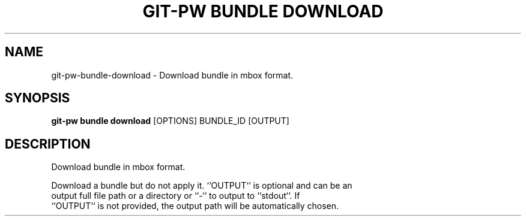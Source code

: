 .TH "GIT-PW BUNDLE DOWNLOAD" "1" "2024-10-23" "2.7.0" "git-pw bundle download Manual"
.SH NAME
git-pw\-bundle\-download \- Download bundle in mbox format.
.SH SYNOPSIS
.B git-pw bundle download
[OPTIONS] BUNDLE_ID [OUTPUT]
.SH DESCRIPTION
Download bundle in mbox format.
.PP
    Download a bundle but do not apply it. ``OUTPUT`` is optional and can be an
    output full file path or a directory or ``-`` to output to ``stdout``. If
    ``OUTPUT`` is not provided, the output path will be automatically chosen.
